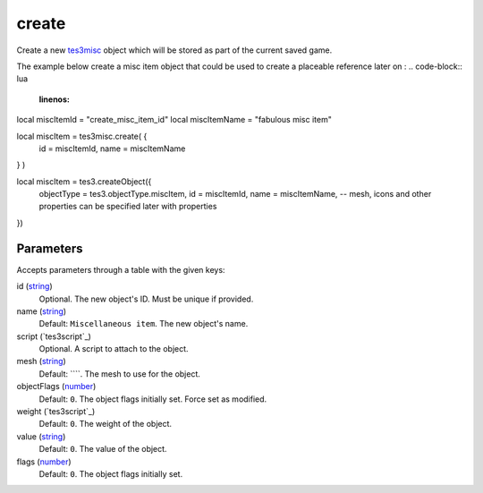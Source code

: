 create
====================================================================================================

Create a new `tes3misc`_ object which will be stored as part of the current saved game.

The example below create a misc item object that could be used to create a placeable reference later on :
.. code-block:: lua
	:linenos:

local miscItemId = "create_misc_item_id"
local miscItemName = "fabulous misc item"

local miscItem = tes3misc.create( {
  id = miscItemId,
  name = miscItemName
} )

local miscItem = tes3.createObject({
  objectType = tes3.objectType.miscItem,
  id = miscItemId,
  name = miscItemName,
  -- mesh, icons and other properties can be specified later with properties
})

Parameters
----------------------------------------------------------------------------------------------------

Accepts parameters through a table with the given keys:

id (`string`_)
    Optional. The new object's ID. Must be unique if provided.

name (`string`_)
    Default: ``Miscellaneous item``. The new object's name.

script (`tes3script`_)
    Optional. A script to attach to the object.

mesh (`string`_)
    Default: ````. The mesh to use for the object.

objectFlags (`number`_)
    Default: ``0``. The object flags initially set. Force set as modified.

weight  (`tes3script`_)
    Default: ``0``. The weight of the object.

value  (`string`_)
    Default: ``0``. The value of the object.

flags  (`number`_)
    Default: ``0``. The object flags initially set.

.. _`number`: ../../../lua/type/number.html
.. _`string`: ../../../lua/type/string.html
.. _`tes3misc`: ../../../lua/type/tes3misc.html
